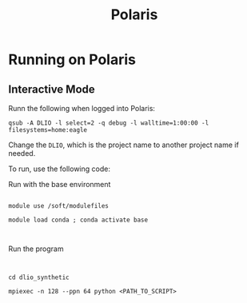 #+title: Polaris

* Running on Polaris

** Interactive Mode

Runn the following when logged into Polaris:

=qsub -A DLIO -l select=2 -q debug -l walltime=1:00:00 -l filesystems=home:eagle=

Change the =DLIO=, which is the project name to another project name if needed.


To run, use the following code:

Run with the base environment

#+BEGIN_SRC 

module use /soft/modulefiles

module load conda ; conda activate base


#+END_SRC


Run the program

#+BEGIN_SRC 


cd dlio_synthetic

mpiexec -n 128 --ppn 64 python <PATH_TO_SCRIPT>


#+END_SRC

